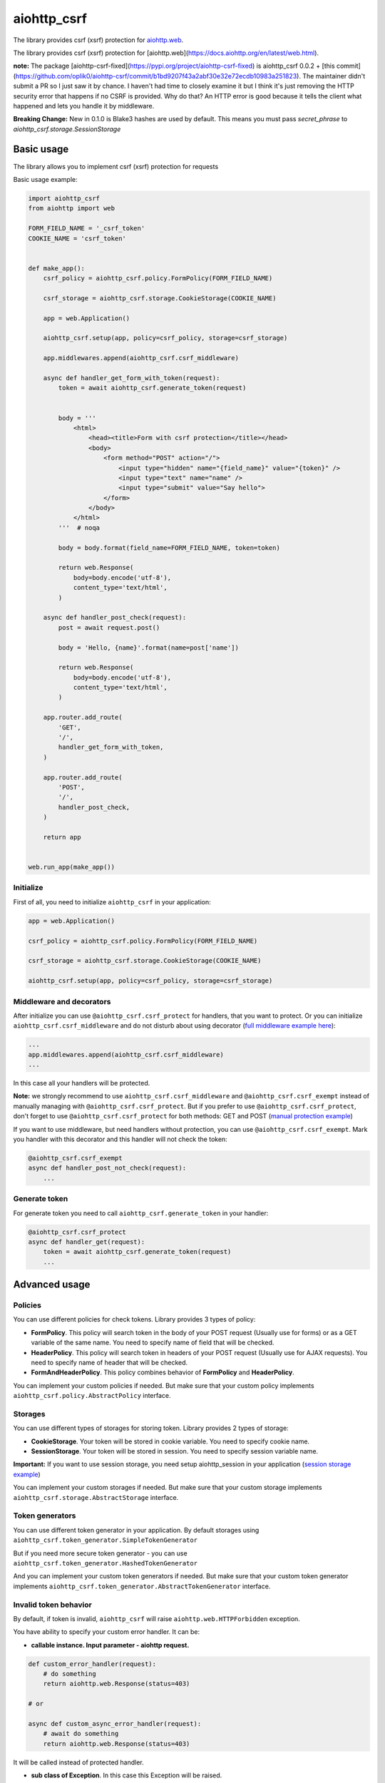 aiohttp_csrf
============

The library provides csrf (xsrf) protection for `aiohttp.web`__.

The library provides csrf (xsrf) protection for [aiohttp.web](https://docs.aiohttp.org/en/latest/web.html).

**note:** The package [aiohttp-csrf-fixed](https://pypi.org/project/aiohttp-csrf-fixed) is aiohttp_csrf 0.0.2 +
[this commit](https://github.com/oplik0/aiohttp-csrf/commit/b1bd9207f43a2abf30e32e72ecdb10983a251823). The maintainer
didn't submit a PR so I just saw it by chance. I haven't had  time to closely examine it but I think it's just removing
the HTTP security error that happens if no CSRF is provided. Why do that? An HTTP error is good because it tells the
client what happened and lets you handle it by middleware.

**Breaking Change:** New in 0.1.0 is Blake3 hashes are used by default. This means you must pass `secret_phrase` to
`aiohttp_csrf.storage.SessionStorage`

.. _aiohttp_web: https://docs.aiohttp.org/en/latest/web.html

__ aiohttp_web_

.. image:: https://img.shields.io/travis/wikibusiness/aiohttp-csrf.svg
    :target: https://travis-ci.org/wikibusiness/aiohttp-csrf

Basic usage
-----------

The library allows you to implement csrf (xsrf) protection for requests


Basic usage example:

.. code-block:: python

    import aiohttp_csrf
    from aiohttp import web

    FORM_FIELD_NAME = '_csrf_token'
    COOKIE_NAME = 'csrf_token'


    def make_app():
        csrf_policy = aiohttp_csrf.policy.FormPolicy(FORM_FIELD_NAME)

        csrf_storage = aiohttp_csrf.storage.CookieStorage(COOKIE_NAME)

        app = web.Application()

        aiohttp_csrf.setup(app, policy=csrf_policy, storage=csrf_storage)

        app.middlewares.append(aiohttp_csrf.csrf_middleware)

        async def handler_get_form_with_token(request):
            token = await aiohttp_csrf.generate_token(request)


            body = '''
                <html>
                    <head><title>Form with csrf protection</title></head>
                    <body>
                        <form method="POST" action="/">
                            <input type="hidden" name="{field_name}" value="{token}" />
                            <input type="text" name="name" />
                            <input type="submit" value="Say hello">
                        </form>
                    </body>
                </html>
            '''  # noqa

            body = body.format(field_name=FORM_FIELD_NAME, token=token)

            return web.Response(
                body=body.encode('utf-8'),
                content_type='text/html',
            )

        async def handler_post_check(request):
            post = await request.post()

            body = 'Hello, {name}'.format(name=post['name'])

            return web.Response(
                body=body.encode('utf-8'),
                content_type='text/html',
            )

        app.router.add_route(
            'GET',
            '/',
            handler_get_form_with_token,
        )

        app.router.add_route(
            'POST',
            '/',
            handler_post_check,
        )

        return app


    web.run_app(make_app())


Initialize
~~~~~~~~~~


First of all, you need to initialize ``aiohttp_csrf`` in your application:

.. code-block:: python

    app = web.Application()

    csrf_policy = aiohttp_csrf.policy.FormPolicy(FORM_FIELD_NAME)

    csrf_storage = aiohttp_csrf.storage.CookieStorage(COOKIE_NAME)

    aiohttp_csrf.setup(app, policy=csrf_policy, storage=csrf_storage)


Middleware and decorators
~~~~~~~~~~~~~~~~~~~~~~~~~


After initialize you can use ``@aiohttp_csrf.csrf_protect`` for handlers, that you want to protect.
Or you can initialize ``aiohttp_csrf.csrf_middleware`` and do not disturb about using decorator (`full middleware example here`_):

.. _full middleware example here: demo/middleware.py

.. code-block:: python

    ...
    app.middlewares.append(aiohttp_csrf.csrf_middleware)
    ...


In this case all your handlers will be protected.


**Note:** we strongly recommend to use ``aiohttp_csrf.csrf_middleware`` and ``@aiohttp_csrf.csrf_exempt`` instead of manually managing with ``@aiohttp_csrf.csrf_protect``.
But if you prefer to use ``@aiohttp_csrf.csrf_protect``, don't forget to use ``@aiohttp_csrf.csrf_protect`` for both methods: GET and POST
(`manual protection example`_)

.. _manual protection example: demo/manual_protection.py


If you want to use middleware, but need handlers without protection, you can use ``@aiohttp_csrf.csrf_exempt``.
Mark you handler with this decorator and this handler will not check the token:

.. code-block:: python

    @aiohttp_csrf.csrf_exempt
    async def handler_post_not_check(request):
        ...



Generate token
~~~~~~~~~~~~~~

For generate token you need to call ``aiohttp_csrf.generate_token`` in your handler:

.. code-block:: python

    @aiohttp_csrf.csrf_protect
    async def handler_get(request):
        token = await aiohttp_csrf.generate_token(request)
        ...


Advanced usage
--------------


Policies
~~~~~~~~

You can use different policies for check tokens. Library provides 3 types of policy:

- **FormPolicy**. This policy will search token in the body of your POST request (Usually use for forms) or as a GET variable of the same name. You need to specify name of field that will be checked.
- **HeaderPolicy**. This policy will search token in headers of your POST request (Usually use for AJAX requests). You need to specify name of header that will be checked.
- **FormAndHeaderPolicy**. This policy combines behavior of **FormPolicy** and **HeaderPolicy**.

You can implement your custom policies if needed. But make sure that your custom policy implements ``aiohttp_csrf.policy.AbstractPolicy`` interface.

Storages
~~~~~~~~

You can use different types of storages for storing token. Library provides 2 types of storage:

- **CookieStorage**. Your token will be stored in cookie variable. You need to specify cookie name.
- **SessionStorage**. Your token will be stored in session. You need to specify session variable name.

**Important:** If you want to use session storage, you need setup aiohttp_session in your application
(`session storage example`_)

.. _session storage example: demo/session_storage.py#L22

You can implement your custom storages if needed. But make sure that your custom storage implements ``aiohttp_csrf.storage.AbstractStorage`` interface.


Token generators
~~~~~~~~~~~~~~~~

You can use different token generator in your application.
By default storages using ``aiohttp_csrf.token_generator.SimpleTokenGenerator``

But if you need more secure token generator - you can use ``aiohttp_csrf.token_generator.HashedTokenGenerator``

And you can implement your custom token generators if needed. But make sure that your custom token generator implements ``aiohttp_csrf.token_generator.AbstractTokenGenerator`` interface.


Invalid token behavior
~~~~~~~~~~~~~~~~~~~~~~

By default, if token is invalid, ``aiohttp_csrf`` will raise ``aiohttp.web.HTTPForbidden`` exception.

You have ability to specify your custom error handler. It can be:

- **callable instance. Input parameter - aiohttp request.**

.. code-block:: python

    def custom_error_handler(request):
        # do something
        return aiohttp.web.Response(status=403)

    # or

    async def custom_async_error_handler(request):
        # await do something
        return aiohttp.web.Response(status=403)

It will be called instead of protected handler.

- **sub class of Exception**. In this case this Exception will be raised.

.. code-block:: python

    class CustomException(Exception):
        pass


You can specify custom error handler globally, when initialize ``aiohttp_csrf`` in your application:

.. code-block:: python

    ...
    class CustomException(Exception):
        pass

    ...
    aiohttp_csrf.setup(app, policy=csrf_policy, storage=csrf_storage, error_renderer=CustomException)
    ...

In this case custom error handler will be applied to all protected handlers.

Or you can specify custom error handler locally, for specific handler:

.. code-block:: python

    ...
    class CustomException(Exception):
        pass

    ...
    @aiohttp_csrf.csrf_protect(error_renderer=CustomException)
    def handler_with_custom_csrf_error(request):
        ...


In this case custom error handler will be applied to this handler only.
For all other handlers will be applied global error handler.
